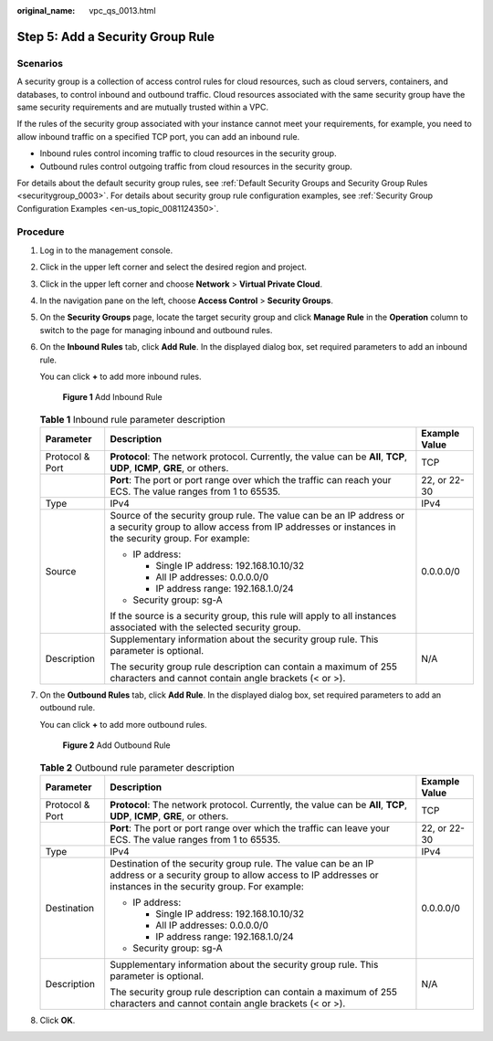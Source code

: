 :original_name: vpc_qs_0013.html

.. _vpc_qs_0013:

Step 5: Add a Security Group Rule
=================================

Scenarios
---------

A security group is a collection of access control rules for cloud resources, such as cloud servers, containers, and databases, to control inbound and outbound traffic. Cloud resources associated with the same security group have the same security requirements and are mutually trusted within a VPC.

If the rules of the security group associated with your instance cannot meet your requirements, for example, you need to allow inbound traffic on a specified TCP port, you can add an inbound rule.

-  Inbound rules control incoming traffic to cloud resources in the security group.
-  Outbound rules control outgoing traffic from cloud resources in the security group.

For details about the default security group rules, see :ref:`Default Security Groups and Security Group Rules <securitygroup_0003>`. For details about security group rule configuration examples, see :ref:`Security Group Configuration Examples <en-us_topic_0081124350>`.

Procedure
---------

#. Log in to the management console.

#. Click |image1| in the upper left corner and select the desired region and project.

#. Click |image2| in the upper left corner and choose **Network** > **Virtual Private Cloud**.

#. In the navigation pane on the left, choose **Access Control** > **Security Groups**.

#. On the **Security Groups** page, locate the target security group and click **Manage Rule** in the **Operation** column to switch to the page for managing inbound and outbound rules.

#. On the **Inbound Rules** tab, click **Add Rule**. In the displayed dialog box, set required parameters to add an inbound rule.

   You can click **+** to add more inbound rules.


   .. figure:: /_static/images/en-us_image_0284920908.png
      :alt: **Figure 1** Add Inbound Rule

      **Figure 1** Add Inbound Rule

   .. table:: **Table 1** Inbound rule parameter description

      +-----------------------+--------------------------------------------------------------------------------------------------------------------------------------------------------------------------+-----------------------+
      | Parameter             | Description                                                                                                                                                              | Example Value         |
      +=======================+==========================================================================================================================================================================+=======================+
      | Protocol & Port       | **Protocol**: The network protocol. Currently, the value can be **All**, **TCP**, **UDP**, **ICMP**, **GRE**, or others.                                                 | TCP                   |
      +-----------------------+--------------------------------------------------------------------------------------------------------------------------------------------------------------------------+-----------------------+
      |                       | **Port**: The port or port range over which the traffic can reach your ECS. The value ranges from 1 to 65535.                                                            | 22, or 22-30          |
      +-----------------------+--------------------------------------------------------------------------------------------------------------------------------------------------------------------------+-----------------------+
      | Type                  | IPv4                                                                                                                                                                     | IPv4                  |
      +-----------------------+--------------------------------------------------------------------------------------------------------------------------------------------------------------------------+-----------------------+
      | Source                | Source of the security group rule. The value can be an IP address or a security group to allow access from IP addresses or instances in the security group. For example: | 0.0.0.0/0             |
      |                       |                                                                                                                                                                          |                       |
      |                       | -  IP address:                                                                                                                                                           |                       |
      |                       |                                                                                                                                                                          |                       |
      |                       |    -  Single IP address: 192.168.10.10/32                                                                                                                                |                       |
      |                       |    -  All IP addresses: 0.0.0.0/0                                                                                                                                        |                       |
      |                       |    -  IP address range: 192.168.1.0/24                                                                                                                                   |                       |
      |                       |                                                                                                                                                                          |                       |
      |                       | -  Security group: sg-A                                                                                                                                                  |                       |
      |                       |                                                                                                                                                                          |                       |
      |                       | If the source is a security group, this rule will apply to all instances associated with the selected security group.                                                    |                       |
      +-----------------------+--------------------------------------------------------------------------------------------------------------------------------------------------------------------------+-----------------------+
      | Description           | Supplementary information about the security group rule. This parameter is optional.                                                                                     | N/A                   |
      |                       |                                                                                                                                                                          |                       |
      |                       | The security group rule description can contain a maximum of 255 characters and cannot contain angle brackets (< or >).                                                  |                       |
      +-----------------------+--------------------------------------------------------------------------------------------------------------------------------------------------------------------------+-----------------------+

#. On the **Outbound Rules** tab, click **Add Rule**. In the displayed dialog box, set required parameters to add an outbound rule.

   You can click **+** to add more outbound rules.


   .. figure:: /_static/images/en-us_image_0284993717.png
      :alt: **Figure 2** Add Outbound Rule

      **Figure 2** Add Outbound Rule

   .. table:: **Table 2** Outbound rule parameter description

      +-----------------------+-----------------------------------------------------------------------------------------------------------------------------------------------------------------------------+-----------------------+
      | Parameter             | Description                                                                                                                                                                 | Example Value         |
      +=======================+=============================================================================================================================================================================+=======================+
      | Protocol & Port       | **Protocol**: The network protocol. Currently, the value can be **All**, **TCP**, **UDP**, **ICMP**, **GRE**, or others.                                                    | TCP                   |
      +-----------------------+-----------------------------------------------------------------------------------------------------------------------------------------------------------------------------+-----------------------+
      |                       | **Port**: The port or port range over which the traffic can leave your ECS. The value ranges from 1 to 65535.                                                               | 22, or 22-30          |
      +-----------------------+-----------------------------------------------------------------------------------------------------------------------------------------------------------------------------+-----------------------+
      | Type                  | IPv4                                                                                                                                                                        | IPv4                  |
      +-----------------------+-----------------------------------------------------------------------------------------------------------------------------------------------------------------------------+-----------------------+
      | Destination           | Destination of the security group rule. The value can be an IP address or a security group to allow access to IP addresses or instances in the security group. For example: | 0.0.0.0/0             |
      |                       |                                                                                                                                                                             |                       |
      |                       | -  IP address:                                                                                                                                                              |                       |
      |                       |                                                                                                                                                                             |                       |
      |                       |    -  Single IP address: 192.168.10.10/32                                                                                                                                   |                       |
      |                       |    -  All IP addresses: 0.0.0.0/0                                                                                                                                           |                       |
      |                       |    -  IP address range: 192.168.1.0/24                                                                                                                                      |                       |
      |                       |                                                                                                                                                                             |                       |
      |                       | -  Security group: sg-A                                                                                                                                                     |                       |
      +-----------------------+-----------------------------------------------------------------------------------------------------------------------------------------------------------------------------+-----------------------+
      | Description           | Supplementary information about the security group rule. This parameter is optional.                                                                                        | N/A                   |
      |                       |                                                                                                                                                                             |                       |
      |                       | The security group rule description can contain a maximum of 255 characters and cannot contain angle brackets (< or >).                                                     |                       |
      +-----------------------+-----------------------------------------------------------------------------------------------------------------------------------------------------------------------------+-----------------------+

#. Click **OK**.

.. |image1| image:: /_static/images/en-us_image_0141273034.png
.. |image2| image:: /_static/images/en-us_image_0000001500905066.png
